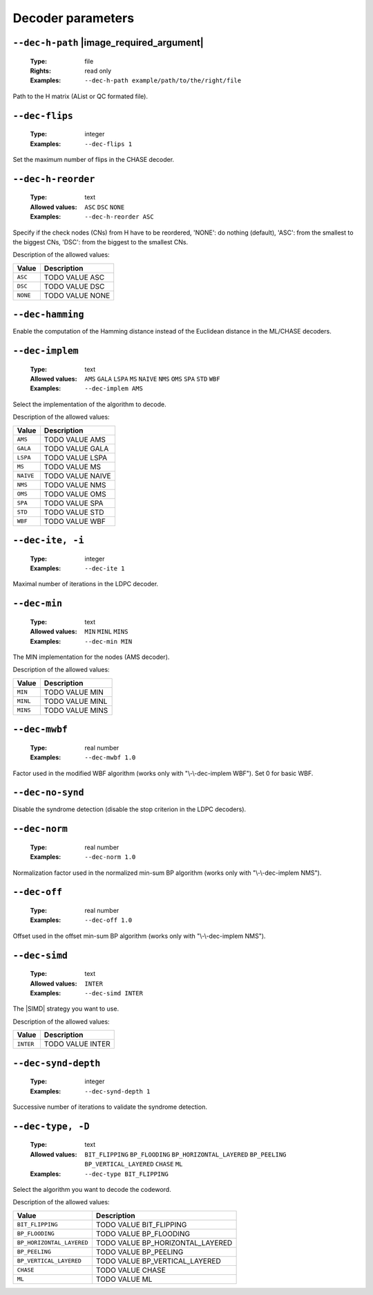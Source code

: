 .. _dec-ldpc-decoder-parameters:

Decoder parameters
------------------

.. _dec-ldpc-dec-h-path:

``--dec-h-path`` |image_required_argument|
""""""""""""""""""""""""""""""""""""""""""

   :Type: file
   :Rights: read only
   :Examples: ``--dec-h-path example/path/to/the/right/file``

Path to the H matrix (AList or QC formated file).

.. _dec-ldpc-dec-flips:

``--dec-flips``
"""""""""""""""

   :Type: integer
   :Examples: ``--dec-flips 1``

Set the maximum number of flips in the CHASE decoder.

.. _dec-ldpc-dec-h-reorder:

``--dec-h-reorder``
"""""""""""""""""""

   :Type: text
   :Allowed values: ``ASC`` ``DSC`` ``NONE``
   :Examples: ``--dec-h-reorder ASC``

Specify if the check nodes (CNs) from H have to be reordered, 'NONE': do nothing (default), 'ASC': from the smallest to the biggest CNs, 'DSC': from the biggest to the smallest CNs.

Description of the allowed values:

+----------+----------------------------+
| Value    | Description                |
+==========+============================+
| ``ASC``  | |dec-h-reorder_descr_asc|  |
+----------+----------------------------+
| ``DSC``  | |dec-h-reorder_descr_dsc|  |
+----------+----------------------------+
| ``NONE`` | |dec-h-reorder_descr_none| |
+----------+----------------------------+

.. |dec-h-reorder_descr_asc| replace:: TODO VALUE ASC
.. |dec-h-reorder_descr_dsc| replace:: TODO VALUE DSC
.. |dec-h-reorder_descr_none| replace:: TODO VALUE NONE


.. _dec-ldpc-dec-hamming:

``--dec-hamming``
"""""""""""""""""


Enable the computation of the Hamming distance instead of the Euclidean distance in the ML/CHASE decoders.

.. _dec-ldpc-dec-implem:

``--dec-implem``
""""""""""""""""

   :Type: text
   :Allowed values: ``AMS`` ``GALA`` ``LSPA`` ``MS`` ``NAIVE`` ``NMS`` ``OMS`` ``SPA`` ``STD`` ``WBF``
   :Examples: ``--dec-implem AMS``

Select the implementation of the algorithm to decode.

Description of the allowed values:

+-----------+--------------------------+
| Value     | Description              |
+===========+==========================+
| ``AMS``   | |dec-implem_descr_ams|   |
+-----------+--------------------------+
| ``GALA``  | |dec-implem_descr_gala|  |
+-----------+--------------------------+
| ``LSPA``  | |dec-implem_descr_lspa|  |
+-----------+--------------------------+
| ``MS``    | |dec-implem_descr_ms|    |
+-----------+--------------------------+
| ``NAIVE`` | |dec-implem_descr_naive| |
+-----------+--------------------------+
| ``NMS``   | |dec-implem_descr_nms|   |
+-----------+--------------------------+
| ``OMS``   | |dec-implem_descr_oms|   |
+-----------+--------------------------+
| ``SPA``   | |dec-implem_descr_spa|   |
+-----------+--------------------------+
| ``STD``   | |dec-implem_descr_std|   |
+-----------+--------------------------+
| ``WBF``   | |dec-implem_descr_wbf|   |
+-----------+--------------------------+

.. |dec-implem_descr_ams| replace:: TODO VALUE AMS
.. |dec-implem_descr_gala| replace:: TODO VALUE GALA
.. |dec-implem_descr_lspa| replace:: TODO VALUE LSPA
.. |dec-implem_descr_ms| replace:: TODO VALUE MS
.. |dec-implem_descr_naive| replace:: TODO VALUE NAIVE
.. |dec-implem_descr_nms| replace:: TODO VALUE NMS
.. |dec-implem_descr_oms| replace:: TODO VALUE OMS
.. |dec-implem_descr_spa| replace:: TODO VALUE SPA
.. |dec-implem_descr_std| replace:: TODO VALUE STD
.. |dec-implem_descr_wbf| replace:: TODO VALUE WBF


.. _dec-ldpc-dec-ite:

``--dec-ite, -i``
"""""""""""""""""

   :Type: integer
   :Examples: ``--dec-ite 1``

Maximal number of iterations in the LDPC decoder.

.. _dec-ldpc-dec-min:

``--dec-min``
"""""""""""""

   :Type: text
   :Allowed values: ``MIN`` ``MINL`` ``MINS``
   :Examples: ``--dec-min MIN``

The MIN implementation for the nodes (AMS decoder).

Description of the allowed values:

+----------+----------------------+
| Value    | Description          |
+==========+======================+
| ``MIN``  | |dec-min_descr_min|  |
+----------+----------------------+
| ``MINL`` | |dec-min_descr_minl| |
+----------+----------------------+
| ``MINS`` | |dec-min_descr_mins| |
+----------+----------------------+

.. |dec-min_descr_min| replace:: TODO VALUE MIN
.. |dec-min_descr_minl| replace:: TODO VALUE MINL
.. |dec-min_descr_mins| replace:: TODO VALUE MINS


.. _dec-ldpc-dec-mwbf:

``--dec-mwbf``
""""""""""""""

   :Type: real number
   :Examples: ``--dec-mwbf 1.0``

Factor used in the modified WBF algorithm (works only with "\\-\\-dec-implem WBF"). Set 0 for basic WBF.

.. _dec-ldpc-dec-no-synd:

``--dec-no-synd``
"""""""""""""""""


Disable the syndrome detection (disable the stop criterion in the LDPC decoders).

.. _dec-ldpc-dec-norm:

``--dec-norm``
""""""""""""""

   :Type: real number
   :Examples: ``--dec-norm 1.0``

Normalization factor used in the normalized min-sum BP algorithm (works only with "\\-\\-dec-implem NMS").

.. _dec-ldpc-dec-off:

``--dec-off``
"""""""""""""

   :Type: real number
   :Examples: ``--dec-off 1.0``

Offset used in the offset min-sum BP algorithm (works only with "\\-\\-dec-implem NMS").

.. _dec-ldpc-dec-simd:

``--dec-simd``
""""""""""""""

   :Type: text
   :Allowed values: ``INTER``
   :Examples: ``--dec-simd INTER``

The |SIMD| strategy you want to use.

Description of the allowed values:

+-----------+------------------------+
| Value     | Description            |
+===========+========================+
| ``INTER`` | |dec-simd_descr_inter| |
+-----------+------------------------+

.. |dec-simd_descr_inter| replace:: TODO VALUE INTER


.. _dec-ldpc-dec-synd-depth:

``--dec-synd-depth``
""""""""""""""""""""

   :Type: integer
   :Examples: ``--dec-synd-depth 1``

Successive number of iterations to validate the syndrome detection.

.. _dec-ldpc-dec-type:

``--dec-type, -D``
""""""""""""""""""

   :Type: text
   :Allowed values: ``BIT_FLIPPING`` ``BP_FLOODING`` ``BP_HORIZONTAL_LAYERED`` ``BP_PEELING`` ``BP_VERTICAL_LAYERED`` ``CHASE`` ``ML``
   :Examples: ``--dec-type BIT_FLIPPING``

Select the algorithm you want to decode the codeword.

Description of the allowed values:

+---------------------------+----------------------------------------+
| Value                     | Description                            |
+===========================+========================================+
| ``BIT_FLIPPING``          | |dec-type_descr_bit_flipping|          |
+---------------------------+----------------------------------------+
| ``BP_FLOODING``           | |dec-type_descr_bp_flooding|           |
+---------------------------+----------------------------------------+
| ``BP_HORIZONTAL_LAYERED`` | |dec-type_descr_bp_horizontal_layered| |
+---------------------------+----------------------------------------+
| ``BP_PEELING``            | |dec-type_descr_bp_peeling|            |
+---------------------------+----------------------------------------+
| ``BP_VERTICAL_LAYERED``   | |dec-type_descr_bp_vertical_layered|   |
+---------------------------+----------------------------------------+
| ``CHASE``                 | |dec-type_descr_chase|                 |
+---------------------------+----------------------------------------+
| ``ML``                    | |dec-type_descr_ml|                    |
+---------------------------+----------------------------------------+

.. |dec-type_descr_bit_flipping| replace:: TODO VALUE BIT_FLIPPING
.. |dec-type_descr_bp_flooding| replace:: TODO VALUE BP_FLOODING
.. |dec-type_descr_bp_horizontal_layered| replace:: TODO VALUE BP_HORIZONTAL_LAYERED
.. |dec-type_descr_bp_peeling| replace:: TODO VALUE BP_PEELING
.. |dec-type_descr_bp_vertical_layered| replace:: TODO VALUE BP_VERTICAL_LAYERED
.. |dec-type_descr_chase| replace:: TODO VALUE CHASE
.. |dec-type_descr_ml| replace:: TODO VALUE ML


